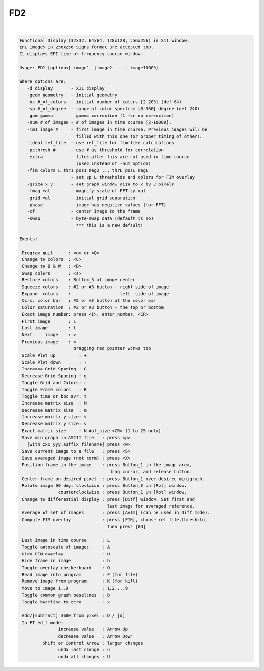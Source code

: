 ***
FD2
***

.. _FD2:

.. contents:: 
    :depth: 4 

| 

.. code-block:: none

    
     Functional Display (32x32, 64x64, 128x128, 256x256) in X11 window.
     EPI images in 256x256 Signa format are accepted too.
     It displays EPI time or frequency course window.
    
     Usage: FD2 [options] image1, [image2, ..., image10000]
    
     Where options are:
        -d display       - X11 display
        -geom geometry   - initial geometry
        -nc #_of_colors  - initial number of colors [2-200] (def 64)
        -sp #_of_degree  - range of color spectrum [0-360] degree (def 240)
        -gam gamma       - gamma correction (1 for no correction)
        -num #_of_images - # of images in time course [2-10000].
        -im1 image_#     - first image in time course. Previous images will be 
                           filled with this one for proper timing of others.
        -ideal ref_file  - use ref_file for fim-like calculations
        -pcthresh #      - use # as threshold for correlation
        -extra           - files after this are not used in time course
                           (used instead of -num option)
        -fim_colors L thr1 pos1 neg2 ... thrL posL negL
                         - set up L thresholds and colors for FIM overlay
        -gsize x y       - set graph window size to x by y pixels
        -fmag val        - magnify scale of FFT by val
        -grid val        - initial grid separation 
        -phase           - image has negative values (for FFT)
        -cf              - center image to the frame
        -swap            - byte-swap data (default is no)
                           *** this is a new default!
    
     Events:
    
      Program quit      : <q> or <Q>
      Change to colors  : <C>
      Change to B & W   : <B>
      Swap colors       : <s>
      Restore colors    : Button_3 at image center 
      Squeeze colors    : #2 or #3 button - right side of image
      Expand  colors    :                   left  side of image
      Circ. color bar   : #2 or #3 button at the color bar
      Color saturation  : #2 or #3 button - the top or bottom
      Exact image number: press <I>, enter_number, <CR>
      First image       : 1
      Last image        : l
      Next     image    : >
      Previous image    : <
                          dragging red pointer works too
      Scale Plot up         : +
      Scale Plot down       : -
      Increase Grid Spacing : G
      Decrease Grid Spacing : g
      Toggle Grid and Colors: r
      Toggle Frame colors   : R
      Toggle time or box avr: t
      Increase matrix size  : M
      Decrease matrix size  : m
      Increase matrix y size: V
      Decrease matrix y size: v
      Exact matrix size     : N #of_size <CR> (1 to 25 only)
      Save minigraph in ASCII file   : press <p>
        [with xxx_yyy.suffix filename] press <w>
      Save current image to a file   : press <S>
      Save averaged image (not norm) : press <X>
      Position frame in the image    : press Button_1 in the image area,
                                        drag cursor, and release button.
      Center frame on desired pixel  : press Button_1 over desired minigraph.
      Rotate image 90 deg. clockwise : press Button_3 in [Rot] window.
                    counterclockwise : press Button_1 in [Rot] window.
      Change to differential display : press [Diff] window. Set first and
                                       last image for averaged reference.
      Average of set of images       : press [AvIm] (can be used in Diff mode).
      Compute FIM overlay            : press [FIM], choose ref file,threshold,
                                       then press [GO]
    
      Last image in time course      : L
      Toggle autoscale of images     : A
      Hide FIM overlay               : H
      Hide frame in image            : h
      Toggle overlay checkerboard    : O
      Read image into program        : F (for file)
      Remove image from program      : K (for kill)
      Move to image 1..9             : 1,2,...9
      Toggle common graph baselines  : b
      Toggle baseline to zero        : x
    
      Add/[subtract] 3600 from pixel : D / [d]
      In FT edit mode: 
                    increase value   : Arrow Up
                    decrease value   : Arrow Down
              Shift or Control Arrow : larger changes 
                    undo last change : u
                    undo all changes : U
    
